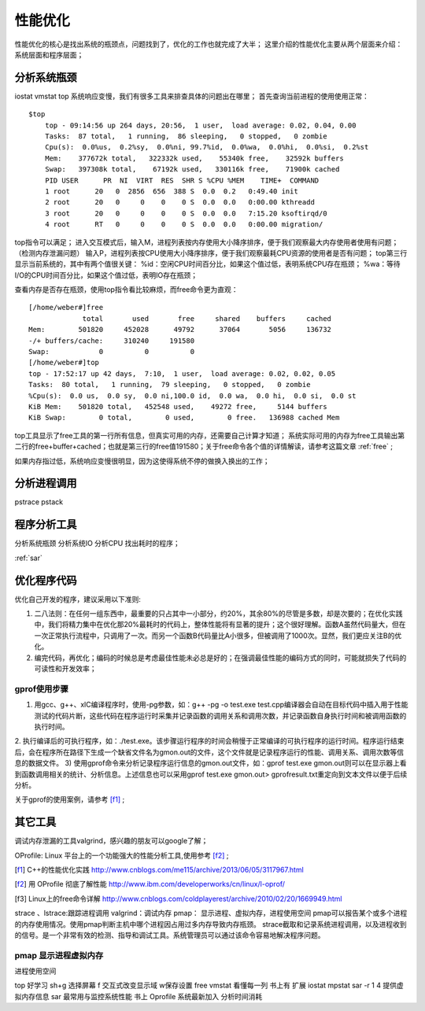 .. _03_optimization:

性能优化
=================
性能优化的核心是找出系统的瓶颈点，问题找到了，优化的工作也就完成了大半；
这里介绍的性能优化主要从两个层面来介绍：系统层面和程序层面；

分析系统瓶颈
--------------------
iostat vmstat top
系统响应变慢，我们有很多工具来排查具体的问题出在哪里；
首先查询当前进程的使用使用正常：

::

    $top
	top - 09:14:56 up 264 days, 20:56,  1 user,  load average: 0.02, 0.04, 0.00
	Tasks:  87 total,   1 running,  86 sleeping,   0 stopped,   0 zombie
	Cpu(s):  0.0%us,  0.2%sy,  0.0%ni, 99.7%id,  0.0%wa,  0.0%hi,  0.0%si,  0.2%st
	Mem:    377672k total,   322332k used,    55340k free,    32592k buffers
	Swap:   397308k total,    67192k used,   330116k free,    71900k cached
	PID USER      PR  NI  VIRT  RES  SHR S %CPU %MEM    TIME+  COMMAND
	1 root      20   0  2856  656  388 S  0.0  0.2   0:49.40 init
	2 root      20   0     0    0    0 S  0.0  0.0   0:00.00 kthreadd
	3 root      20   0     0    0    0 S  0.0  0.0   7:15.20 ksoftirqd/0
	4 root      RT   0     0    0    0 S  0.0  0.0   0:00.00 migration/

top指令可以满足；
进入交互模式后，输入M，进程列表按内存使用大小降序排序，便于我们观察最大内存使用者使用有问题；（检测内存泄漏问题）
输入P，进程列表按CPU使用大小降序排序，便于我们观察最耗CPU资源的使用者是否有问题；
top第三行显示当前系统的，其中有两个值很关键：
%id：空闲CPU时间百分比，如果这个值过低，表明系统CPU存在瓶颈；
%wa：等待I/O的CPU时间百分比，如果这个值过低，表明IO存在瓶颈；

查看内存是否存在瓶颈，使用top指令看比较麻烦，而free命令更为直观：
::

    [/home/weber#]free
                 total       used       free     shared    buffers     cached
    Mem:        501820     452028      49792      37064       5056     136732
    -/+ buffers/cache:     310240     191580
    Swap:            0          0          0
    [/home/weber#]top
    top - 17:52:17 up 42 days,  7:10,  1 user,  load average: 0.02, 0.02, 0.05
    Tasks:  80 total,   1 running,  79 sleeping,   0 stopped,   0 zombie
    %Cpu(s):  0.0 us,  0.0 sy,  0.0 ni,100.0 id,  0.0 wa,  0.0 hi,  0.0 si,  0.0 st
    KiB Mem:    501820 total,   452548 used,    49272 free,     5144 buffers
    KiB Swap:        0 total,        0 used,        0 free.   136988 cached Mem

top工具显示了free工具的第一行所有信息，但真实可用的内存，还需要自己计算才知道；
系统实际可用的内存为free工具输出第二行的free+buffer+cached；也就是第三行的free值191580；关于free命令各个值的详情解读，请参考这篇文章 :ref:`free` ;

如果内存指过低，系统响应变慢很明显，因为这使得系统不停的做换入换出的工作；



分析进程调用
--------------------
pstrace  pstack

程序分析工具
--------------------

分析系统瓶颈
分析系统IO
分析CPU
找出耗时的程序；

:ref:`sar`  

优化程序代码
------------------
优化自己开发的程序，建议采用以下准则::

1. 二八法则：在任何一组东西中，最重要的只占其中一小部分，约20%，其余80%的尽管是多数，却是次要的；在优化实践中，我们将精力集中在优化那20%最耗时的代码上，整体性能将有显著的提升；这个很好理解。函数A虽然代码量大，但在一次正常执行流程中，只调用了一次。而另一个函数B代码量比A小很多，但被调用了1000次。显然，我们更应关注B的优化。
2. 编完代码，再优化；编码的时候总是考虑最佳性能未必总是好的；在强调最佳性能的编码方式的同时，可能就损失了代码的可读性和开发效率；

gprof使用步骤
^^^^^^^^^^^^^^^^^^^^
1. 用gcc、g++、xlC编译程序时，使用-pg参数，如：g++ -pg -o test.exe test.cpp编译器会自动在目标代码中插入用于性能测试的代码片断，这些代码在程序运行时采集并记录函数的调用关系和调用次数，并记录函数自身执行时间和被调用函数的执行时间。
2. 执行编译后的可执行程序，如：./test.exe。该步骤运行程序的时间会稍慢于正常编译的可执行程序的运行时间。程序运行结束后，会在程序所在路径下生成一个缺省文件名为gmon.out的文件，这个文件就是记录程序运行的性能、调用关系、调用次数等信息的数据文件。
3) 使用gprof命令来分析记录程序运行信息的gmon.out文件，如：gprof test.exe gmon.out则可以在显示器上看到函数调用相关的统计、分析信息。上述信息也可以采用gprof test.exe gmon.out> gprofresult.txt重定向到文本文件以便于后续分析。

关于gprof的使用案例，请参考 [f1]_ ;

其它工具
--------------------
调试内存泄漏的工具valgrind，感兴趣的朋友可以google了解；

OProfile: Linux 平台上的一个功能强大的性能分析工具,使用参考 [f2]_ ;


.. [f1] C++的性能优化实践 http://www.cnblogs.com/me115/archive/2013/06/05/3117967.html
.. [f2] 用 OProfile 彻底了解性能 http://www.ibm.com/developerworks/cn/linux/l-oprof/
.. [f3] Linux上的free命令详解 http://www.cnblogs.com/coldplayerest/archive/2010/02/20/1669949.html
strace 、lstrace:跟踪进程调用
valgrind：调试内存
pmap： 显示进程、虚拟内存，进程使用空间
pmap可以报告某个或多个进程的内存使用情况。使用pmap判断主机中哪个进程因占用过多内存导致内存瓶颈。
strace截取和记录系统进程调用，以及进程收到的信号。是一个非常有效的检测、指导和调试工具。系统管理员可以通过该命令容易地解决程序问题。

pmap 显示进程虚拟内存 
^^^^^^^^^^^^^^^^^^^^^^
进程使用空间


top 好学习
sh+g 选择屏幕
f 交互式改变显示域 w保存设置
free
vmstat
看懂每一列 书上有
扩展
iostat
mpstat
sar -r 1 4 提供虚拟内存信息
sar 最常用与监控系统性能 书上
Oprofile 系统最新加入
分析时间消耗
